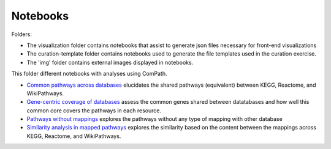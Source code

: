 Notebooks
=========

Folders:

- The visualization folder contains notebooks that assist to generate json files necessary for front-end visualizations
- The curation-template folder contains notebooks used to generate the file templates used in the curation exercise.
- The 'img' folder contains external images displayed in notebooks.

This folder different notebooks with analyses using ComPath.

- `Common pathways across databases <https://github.com/ComPath/resources/blob/master/notebooks/Common%20pathways%20across%20databases.ipynb>`_ elucidates the shared pathways (equivalent) between KEGG, Reactome, and WikiPathways.
- `Gene-centric coverage of databases <https://github.com/ComPath/resources/blob/master/notebooks/Gene%20centric%20coverage%20of%20Pathway%20Databases.ipynb>`_ assess the common genes shared between datatabases and how well this common core covers the pathways in each resource.
- `Pathways without mappings <https://github.com/ComPath/resources/blob/master/notebooks/Pathways%20without%20mappings.ipynb>`_ explores the pathways without any type of mapping with other database
- `Similarity analysis in mapped pathways <https://github.com/ComPath/resources/blob/master/notebooks/Similarity%20analysis%20in%20mapped%20pathways.ipynb>`_ explores the similarity based on the content between the mappings across KEGG, Reactome, and WikiPathways.
